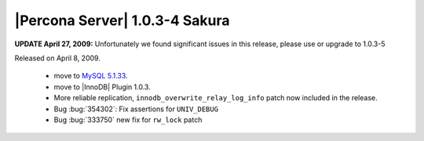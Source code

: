.. rn:: 1.0.3-4

===============================
|Percona Server| 1.0.3-4 Sakura
===============================

**UPDATE April 27, 2009:** Unfortunately we found significant issues in this release, please use or upgrade to 1.0.3-5

Released on April 8, 2009.

  * move to `MySQL 5.1.33 <http://dev.mysql.com/doc/refman/5.1/en/news-5-1-33.html>`_.

  * move to |InnoDB| Plugin 1.0.3.

  * More reliable replication, ``innodb_overwrite_relay_log_info`` patch now included in the release.

  * Bug :bug:`354302`: Fix assertions for ``UNIV_DEBUG``

  * Bug :bug:`333750` new fix for ``rw_lock`` patch
